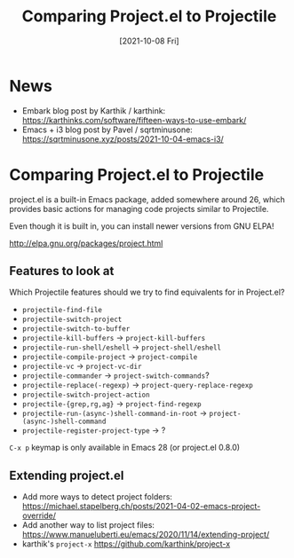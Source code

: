 #+title: Comparing Project.el to Projectile
#+date: [2021-10-08 Fri]
#+video: 1sn8m5u5VaE

* News

- Embark blog post by Karthik / karthink: https://karthinks.com/software/fifteen-ways-to-use-embark/
- Emacs + i3 blog post by Pavel / sqrtminusone: https://sqrtminusone.xyz/posts/2021-10-04-emacs-i3/

* Comparing Project.el to Projectile

project.el is a built-in Emacs package, added somewhere around 26, which provides basic actions for managing code projects similar to Projectile.

Even though it is built in, you can install newer versions from GNU ELPA!

http://elpa.gnu.org/packages/project.html

** Features to look at

Which Projectile features should we try to find equivalents for in Project.el?

- =projectile-find-file=
- =projectile-switch-project=
- =projectile-switch-to-buffer=
- =projectile-kill-buffers= -> =project-kill-buffers=
- =projectile-run-shell/eshell= -> =project-shell/eshell=
- =projectile-compile-project= -> =project-compile=
- =projectile-vc= -> =project-vc-dir=
- =projectile-commander= -> =project-switch-commands=?
- =projectile-replace(-regexp)= -> =project-query-replace-regexp=
- =projectile-switch-project-action=
- =projectile-{grep,rg,ag}= -> =project-find-regexp=
- =projectile-run-(async-)shell-command-in-root= -> =project-(async-)shell-command=
- =projectile-register-project-type= -> ?

~C-x p~ keymap is only available in Emacs 28 (or project.el 0.8.0)

** Extending project.el

- Add more ways to detect project folders: https://michael.stapelberg.ch/posts/2021-04-02-emacs-project-override/
- Add another way to list project files: https://www.manueluberti.eu/emacs/2020/11/14/extending-project/
- karthik's =project-x= https://github.com/karthink/project-x
